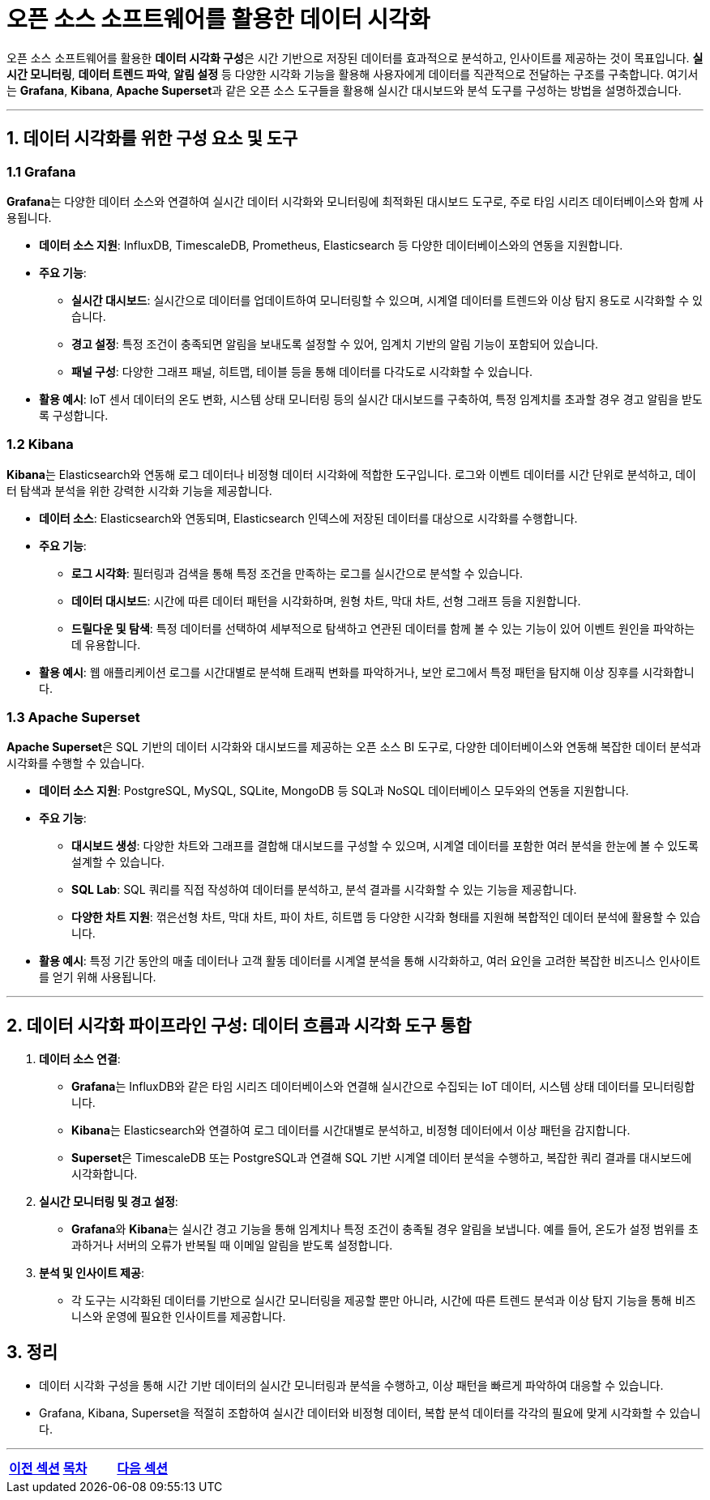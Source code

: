 = 오픈 소스 소프트웨어를 활용한 데이터 시각화

오픈 소스 소프트웨어를 활용한 **데이터 시각화 구성**은 시간 기반으로 저장된 데이터를 효과적으로 분석하고, 인사이트를 제공하는 것이 목표입니다. **실시간 모니터링**, **데이터 트렌드 파악**, **알림 설정** 등 다양한 시각화 기능을 활용해 사용자에게 데이터를 직관적으로 전달하는 구조를 구축합니다. 여기서는 **Grafana**, **Kibana**, **Apache Superset**과 같은 오픈 소스 도구들을 활용해 실시간 대시보드와 분석 도구를 구성하는 방법을 설명하겠습니다.

---

== 1. 데이터 시각화를 위한 구성 요소 및 도구

=== 1.1 Grafana

**Grafana**는 다양한 데이터 소스와 연결하여 실시간 데이터 시각화와 모니터링에 최적화된 대시보드 도구로, 주로 타임 시리즈 데이터베이스와 함께 사용됩니다.

* **데이터 소스 지원**: InfluxDB, TimescaleDB, Prometheus, Elasticsearch 등 다양한 데이터베이스와의 연동을 지원합니다.

* **주요 기능**:
** **실시간 대시보드**: 실시간으로 데이터를 업데이트하여 모니터링할 수 있으며, 시계열 데이터를 트렌드와 이상 탐지 용도로 시각화할 수 있습니다.
** **경고 설정**: 특정 조건이 충족되면 알림을 보내도록 설정할 수 있어, 임계치 기반의 알림 기능이 포함되어 있습니다.
** **패널 구성**: 다양한 그래프 패널, 히트맵, 테이블 등을 통해 데이터를 다각도로 시각화할 수 있습니다.

* **활용 예시**: IoT 센서 데이터의 온도 변화, 시스템 상태 모니터링 등의 실시간 대시보드를 구축하여, 특정 임계치를 초과할 경우 경고 알림을 받도록 구성합니다.

=== 1.2 Kibana

**Kibana**는 Elasticsearch와 연동해 로그 데이터나 비정형 데이터 시각화에 적합한 도구입니다. 로그와 이벤트 데이터를 시간 단위로 분석하고, 데이터 탐색과 분석을 위한 강력한 시각화 기능을 제공합니다.

* **데이터 소스**: Elasticsearch와 연동되며, Elasticsearch 인덱스에 저장된 데이터를 대상으로 시각화를 수행합니다.

* **주요 기능**:
** **로그 시각화**: 필터링과 검색을 통해 특정 조건을 만족하는 로그를 실시간으로 분석할 수 있습니다.
** **데이터 대시보드**: 시간에 따른 데이터 패턴을 시각화하며, 원형 차트, 막대 차트, 선형 그래프 등을 지원합니다.
** **드릴다운 및 탐색**: 특정 데이터를 선택하여 세부적으로 탐색하고 연관된 데이터를 함께 볼 수 있는 기능이 있어 이벤트 원인을 파악하는 데 유용합니다.

* **활용 예시**: 웹 애플리케이션 로그를 시간대별로 분석해 트래픽 변화를 파악하거나, 보안 로그에서 특정 패턴을 탐지해 이상 징후를 시각화합니다.

=== 1.3 Apache Superset

**Apache Superset**은 SQL 기반의 데이터 시각화와 대시보드를 제공하는 오픈 소스 BI 도구로, 다양한 데이터베이스와 연동해 복잡한 데이터 분석과 시각화를 수행할 수 있습니다.

* **데이터 소스 지원**: PostgreSQL, MySQL, SQLite, MongoDB 등 SQL과 NoSQL 데이터베이스 모두와의 연동을 지원합니다.

* **주요 기능**:
** **대시보드 생성**: 다양한 차트와 그래프를 결합해 대시보드를 구성할 수 있으며, 시계열 데이터를 포함한 여러 분석을 한눈에 볼 수 있도록 설계할 수 있습니다.
** **SQL Lab**: SQL 쿼리를 직접 작성하여 데이터를 분석하고, 분석 결과를 시각화할 수 있는 기능을 제공합니다.
** **다양한 차트 지원**: 꺾은선형 차트, 막대 차트, 파이 차트, 히트맵 등 다양한 시각화 형태를 지원해 복합적인 데이터 분석에 활용할 수 있습니다.

* **활용 예시**: 특정 기간 동안의 매출 데이터나 고객 활동 데이터를 시계열 분석을 통해 시각화하고, 여러 요인을 고려한 복잡한 비즈니스 인사이트를 얻기 위해 사용됩니다.

---

== 2. 데이터 시각화 파이프라인 구성: 데이터 흐름과 시각화 도구 통합

1. **데이터 소스 연결**:
** **Grafana**는 InfluxDB와 같은 타임 시리즈 데이터베이스와 연결해 실시간으로 수집되는 IoT 데이터, 시스템 상태 데이터를 모니터링합니다.
** **Kibana**는 Elasticsearch와 연결하여 로그 데이터를 시간대별로 분석하고, 비정형 데이터에서 이상 패턴을 감지합니다.
** **Superset**은 TimescaleDB 또는 PostgreSQL과 연결해 SQL 기반 시계열 데이터 분석을 수행하고, 복잡한 쿼리 결과를 대시보드에 시각화합니다.

2. **실시간 모니터링 및 경고 설정**:
** **Grafana**와 **Kibana**는 실시간 경고 기능을 통해 임계치나 특정 조건이 충족될 경우 알림을 보냅니다. 예를 들어, 온도가 설정 범위를 초과하거나 서버의 오류가 반복될 때 이메일 알림을 받도록 설정합니다.

3. **분석 및 인사이트 제공**:
** 각 도구는 시각화된 데이터를 기반으로 실시간 모니터링을 제공할 뿐만 아니라, 시간에 따른 트렌드 분석과 이상 탐지 기능을 통해 비즈니스와 운영에 필요한 인사이트를 제공합니다.

== 3. 정리

* 데이터 시각화 구성을 통해 시간 기반 데이터의 실시간 모니터링과 분석을 수행하고, 이상 패턴을 빠르게 파악하여 대응할 수 있습니다.

* Grafana, Kibana, Superset을 적절히 조합하여 실시간 데이터와 비정형 데이터, 복합 분석 데이터를 각각의 필요에 맞게 시각화할 수 있습니다.

---

[cols="1a,1a,1a",grid=none,frame=none]
|===
<s|link:section_8_1.adoc[이전 섹션]
^s|link:../../README.md[목차]
>s|link:section_8_3.adoc[다음 섹션]
|===